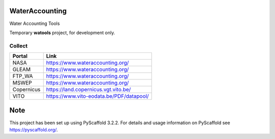 .. -*- mode: rst -*-

|CoverAlls|_ |Travis|_ |ReadTheDocs|_ |DockerHub|_ |PyPI|_

.. |CoverAlls| image:: https://coveralls.io/repos/github/IHEProjects/WaterAccounting/badge.svg?branch=master
.. _CoverAlls: https://coveralls.io/github/IHEProjects/WaterAccounting?branch=master

.. |Travis| image:: https://travis-ci.org/IHEProjects/WaterAccounting.svg?branch=master
.. _Travis: https://travis-ci.org/IHEProjects/WaterAccounting

.. |ReadTheDocs| image:: https://readthedocs.org/projects/wateraccounting/badge/?version=latest
.. _ReadTheDocs: https://wateraccounting.readthedocs.io/en/latest/

.. |DockerHub| image:: https://img.shields.io/docker/cloud/build/quanpan302/ihe_projects_wateraccounting
.. _DockerHub: https://hub.docker.com/r/quanpan302/ihe_projects_wateraccounting

.. |PyPI| image:: https://img.shields.io/pypi/v/WaterAccounting
.. _PyPI: https://pypi.org/project/WaterAccounting/

WaterAccounting
===============

Water Accounting Tools

Temporary **watools** project, for development only.


Collect
-------

+------------+------------------------------------------+
| Portal     | Link                                     |
+============+==========================================+
| NASA       | https://www.wateraccounting.org/         |
+------------+------------------------------------------+
| GLEAM      | https://www.wateraccounting.org/         |
+------------+------------------------------------------+
| FTP_WA     | https://www.wateraccounting.org/         |
+------------+------------------------------------------+
| MSWEP      | https://www.wateraccounting.org/         |
+------------+------------------------------------------+
| Copernicus | https://land.copernicus.vgt.vito.be/     |
+------------+------------------------------------------+
| VITO       | https://www.vito-eodata.be/PDF/datapool/ |
+------------+------------------------------------------+


Note
====

This project has been set up using PyScaffold 3.2.2. For details and usage
information on PyScaffold see https://pyscaffold.org/.
